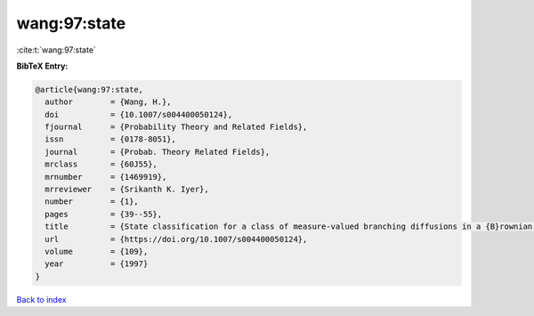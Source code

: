 wang:97:state
=============

:cite:t:`wang:97:state`

**BibTeX Entry:**

.. code-block:: bibtex

   @article{wang:97:state,
     author        = {Wang, H.},
     doi           = {10.1007/s004400050124},
     fjournal      = {Probability Theory and Related Fields},
     issn          = {0178-8051},
     journal       = {Probab. Theory Related Fields},
     mrclass       = {60J55},
     mrnumber      = {1469919},
     mrreviewer    = {Srikanth K. Iyer},
     number        = {1},
     pages         = {39--55},
     title         = {State classification for a class of measure-valued branching diffusions in a {B}rownian medium},
     url           = {https://doi.org/10.1007/s004400050124},
     volume        = {109},
     year          = {1997}
   }

`Back to index <../By-Cite-Keys.html>`_
